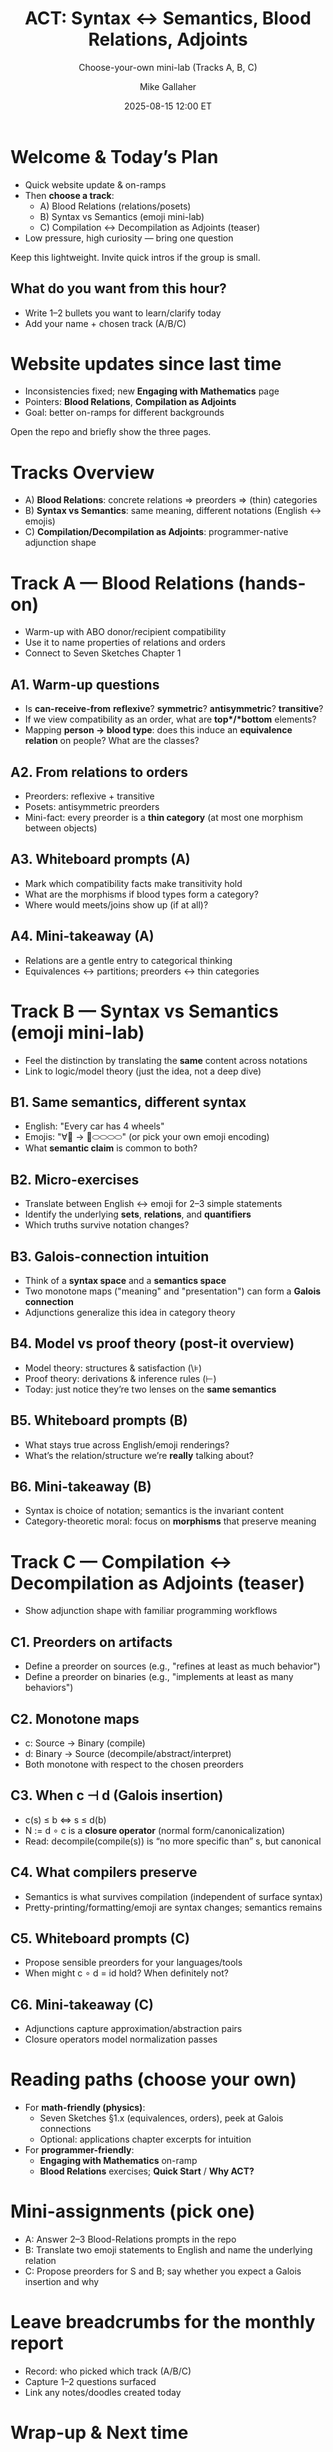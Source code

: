 #+TITLE: ACT: Syntax ↔ Semantics, Blood Relations, Adjoints
#+SUBTITLE: Choose-your-own mini-lab (Tracks A, B, C)
#+AUTHOR: Mike Gallaher
#+DATE: 2025-08-15 12:00 ET
#+REVEAL_VERSION: 3.0.0
#+REVEAL_THEME: simple
#+REVEAL_INIT_OPTIONS: transition:'slide', slideNumber:true, hash:true, controls:true, progress:true, width:1280, height:720, margin:0.08, transitionSpeed:'fast'
#+OPTIONS: toc:nil num:nil reveal_center:t reveal_history:t
#+FILE_TAGS: :levelup:act
#+REVEAL_ROOT: http://cdn.jsdelivr.net/reveal.js/3.0.0/
#+COMMENT: https://github.com/yjwen/org-reveal/


* Welcome & Today’s Plan
- Quick website update & on-ramps
- Then *choose a track*:
  - A) Blood Relations (relations/posets)
  - B) Syntax vs Semantics (emoji mini-lab)
  - C) Compilation ↔ Decompilation as Adjoints (teaser)
- Low pressure, high curiosity — bring one question
#+BEGIN_NOTES
Keep this lightweight. Invite quick intros if the group is small.
#+END_NOTES

** What do you want from this hour?
- Write 1–2 bullets you want to learn/clarify today
- Add your name + chosen track (A/B/C)

* Website updates since last time
- Inconsistencies fixed; new *Engaging with Mathematics* page
- Pointers: *Blood Relations*, *Compilation as Adjoints*
- Goal: better on-ramps for different backgrounds
#+BEGIN_NOTES
Open the repo and briefly show the three pages.
#+END_NOTES

* Tracks Overview
- A) *Blood Relations*: concrete relations ⇒ preorders ⇒ (thin) categories
- B) *Syntax vs Semantics*: same meaning, different notations (English ↔ emojis)
- C) *Compilation/Decompilation as Adjoints*: programmer-native adjunction shape

* Track A — Blood Relations (hands-on)
- Warm-up with ABO donor/recipient compatibility
- Use it to name properties of relations and orders
- Connect to Seven Sketches Chapter 1

** A1. Warm-up questions
- Is *can-receive-from* **reflexive**? **symmetric**? **antisymmetric**? **transitive**?
- If we view compatibility as an order, what are *top*/*bottom* elements?
- Mapping *person → blood type*: does this induce an **equivalence relation** on people? What are the classes?

** A2. From relations to orders
- Preorders: reflexive + transitive
- Posets: antisymmetric preorders
- Mini-fact: every preorder is a **thin category** (at most one morphism between objects)

** A3. Whiteboard prompts (A)
- Mark which compatibility facts make transitivity hold
- What are the morphisms if blood types form a category?
- Where would meets/joins show up (if at all)?

** A4. Mini-takeaway (A)
- Relations are a gentle entry to categorical thinking
- Equivalences ↔ partitions; preorders ↔ thin categories

* Track B — Syntax vs Semantics (emoji mini-lab)
- Feel the distinction by translating the *same* content across notations
- Link to logic/model theory (just the idea, not a deep dive)

** B1. Same semantics, different syntax
- English: "Every car has 4 wheels"
- Emojis: "∀🚗  →  🚙⬭⬭⬭⬭" (or pick your own emoji encoding)
- What *semantic claim* is common to both?

** B2. Micro-exercises
- Translate between English ↔ emoji for 2–3 simple statements
- Identify the underlying *sets*, *relations*, and *quantifiers*
- Which truths survive notation changes?

** B3. Galois-connection intuition
- Think of a *syntax space* and a *semantics space*
- Two monotone maps ("meaning" and "presentation") can form a **Galois connection**
- Adjunctions generalize this idea in category theory

** B4. Model vs proof theory (post-it overview)
- Model theory: structures & satisfaction (\\models)
- Proof theory: derivations & inference rules (⊢)
- Today: just notice they’re two lenses on the *same semantics*

** B5. Whiteboard prompts (B)
- What stays true across English/emoji renderings?
- What’s the relation/structure we’re *really* talking about?

** B6. Mini-takeaway (B)
- Syntax is choice of notation; semantics is the invariant content
- Category-theoretic moral: focus on *morphisms* that preserve meaning

* Track C — Compilation ↔ Decompilation as Adjoints (teaser)
- Show adjunction shape with familiar programming workflows

** C1. Preorders on artifacts
- Define a preorder on sources (e.g., "refines at least as much behavior")
- Define a preorder on binaries (e.g., "implements at least as many behaviors")

** C2. Monotone maps
- c: Source → Binary  (compile)
- d: Binary → Source  (decompile/abstract/interpret)
- Both monotone with respect to the chosen preorders

** C3. When c ⊣ d (Galois insertion)
- c(s) ≤ b  ⇔  s ≤ d(b)
- N := d ∘ c is a **closure operator** (normal form/canonicalization)
- Read: decompile(compile(s)) is “no more specific than” s, but canonical

** C4. What compilers preserve
- Semantics is what survives compilation (independent of surface syntax)
- Pretty-printing/formatting/emoji are syntax changes; semantics remains

** C5. Whiteboard prompts (C)
- Propose sensible preorders for your languages/tools
- When might c ∘ d = id hold? When definitely not?

** C6. Mini-takeaway (C)
- Adjunctions capture approximation/abstraction pairs
- Closure operators model normalization passes

* Reading paths (choose your own)
- For *math-friendly (physics)*:
  - Seven Sketches §1.x (equivalences, orders), peek at Galois connections
  - Optional: applications chapter excerpts for intuition
- For *programmer-friendly*:
  - *Engaging with Mathematics* on-ramp
  - *Blood Relations* exercises; *Quick Start* / *Why ACT?*

* Mini-assignments (pick one)
- A: Answer 2–3 Blood-Relations prompts in the repo
- B: Translate two emoji statements to English and name the underlying relation
- C: Propose preorders for S and B; say whether you expect a Galois insertion and why

* Leave breadcrumbs for the monthly report
- Record: who picked which track (A/B/C)
- Capture 1–2 questions surfaced
- Link any notes/doodles created today

* Wrap-up & Next time
- Share one insight or confusion from your track
- Suggest a micro-topic to go deeper on next week
- Thanks!

